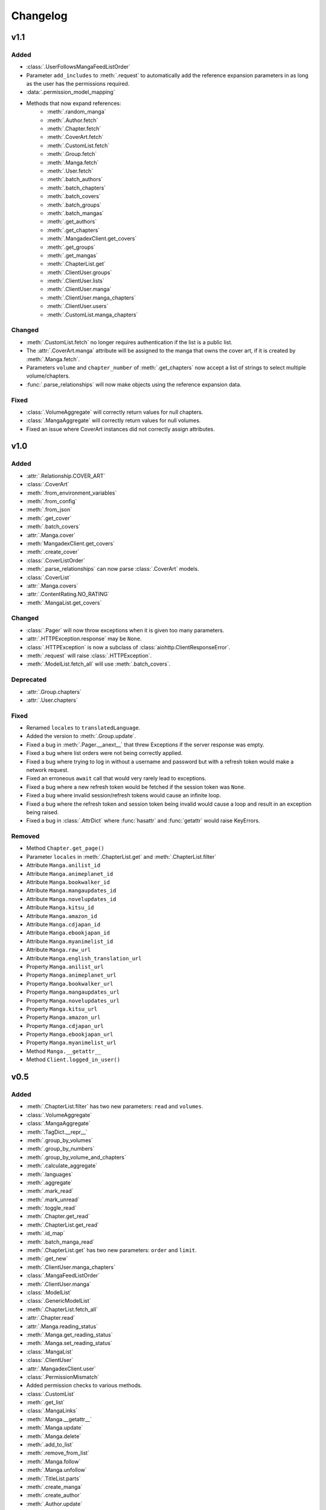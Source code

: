 Changelog
#########

v1.1
----

Added
+++++

* :class:`.UserFollowsMangaFeedListOrder`
* Parameter ``add_includes`` to :meth:`.request` to automatically add the reference expansion parameters in as long as the user has the permissions required.
* :data:`.permission_model_mapping`
* Methods that now expand references:
    * :meth:`.random_manga`
    * :meth:`.Author.fetch`
    * :meth:`.Chapter.fetch`
    * :meth:`.CoverArt.fetch`
    * :meth:`.CustomList.fetch`
    * :meth:`.Group.fetch`
    * :meth:`.Manga.fetch`
    * :meth:`.User.fetch`
    * :meth:`.batch_authors`
    * :meth:`.batch_chapters`
    * :meth:`.batch_covers`
    * :meth:`.batch_groups`
    * :meth:`.batch_mangas`
    * :meth:`.get_authors`
    * :meth:`.get_chapters`
    * :meth:`.MangadexClient.get_covers`
    * :meth:`.get_groups`
    * :meth:`.get_mangas`
    * :meth:`.ChapterList.get`
    * :meth:`.ClientUser.groups`
    * :meth:`.ClientUser.lists`
    * :meth:`.ClientUser.manga`
    * :meth:`.ClientUser.manga_chapters`
    * :meth:`.ClientUser.users`
    * :meth:`.CustomList.manga_chapters`

Changed
+++++++

* :meth:`.CustomList.fetch` no longer requires authentication if the list is a public list.
* The :attr:`.CoverArt.manga` attribute will be assigned to the manga that owns the cover art, if it is created by :meth:`.Manga.fetch`.
* Parameters ``volume`` and ``chapter_number`` of :meth:`.get_chapters` now accept a list of strings to select multiple volume/chapters.
* :func:`.parse_relationships` will now make objects using the reference expansion data.


Fixed
+++++

* :class:`.VolumeAggregate` will correctly return values for null chapters.
* :class:`.MangaAggregate` will correctly return values for null volumes.
* Fixed an issue where CoverArt instances did not correctly assign attributes.

v1.0
----

Added
+++++

* :attr:`.Relationship.COVER_ART`
* :class:`.CoverArt`
* :meth:`.from_environment_variables`
* :meth:`.from_config`
* :meth:`.from_json`
* :meth:`.get_cover`
* :meth:`.batch_covers`
* :attr:`.Manga.cover`
* :meth:`MangadexClient.get_covers`
* :meth:`.create_cover`
* :class:`.CoverListOrder`
* :meth:`.parse_relationships` can now parse :class:`.CoverArt` models.
* :class:`.CoverList`
* :attr:`.Manga.covers`
* :attr:`.ContentRating.NO_RATING`
* :meth:`.MangaList.get_covers`

Changed
+++++++

* :class:`.Pager` will now throw exceptions when it is given too many parameters.
* :attr:`.HTTPException.response` may be ``None``.
* :class:`.HTTPException` is now a subclass of :class:`aiohttp.ClientResponseError`.
* :meth:`.request` will raise :class:`.HTTPException`.
* :meth:`.ModelList.fetch_all` will use :meth:`.batch_covers`.

Deprecated
++++++++++

* :attr:`.Group.chapters`
* :attr:`.User.chapters`

Fixed
+++++

* Renamed ``locales`` to ``translatedLanguage``.
* Added the version to :meth:`.Group.update`.
* Fixed a bug in :meth:`.Pager.__anext__` that threw Exceptions if the server response was empty.
* Fixed a bug where list orders were not being correctly applied.
* Fixed a bug where trying to log in without a username and password but with a refresh token would make a network request.
* Fixed an erroneous ``await`` call that would very rarely lead to exceptions.
* Fixed a bug where a new refresh token would be fetched if the session token was ``None``.
* Fixed a bug where invalid session/refresh tokens would cause an infinite loop.
* Fixed a bug where the refresh token and session token being invalid would cause a loop and result in an exception being raised.
* Fixed a bug in :class:`.AttrDict` where :func:`hasattr` and :func:`getattr` would raise KeyErrors.

Removed
+++++++

* Method ``Chapter.get_page()``
* Parameter ``locales`` in :meth:`.ChapterList.get` and :meth:`.ChapterList.filter`
* Attribute ``Manga.anilist_id``
* Attribute ``Manga.animeplanet_id``
* Attribute ``Manga.bookwalker_id``
* Attribute ``Manga.mangaupdates_id``
* Attribute ``Manga.novelupdates_id``
* Attribute ``Manga.kitsu_id``
* Attribute ``Manga.amazon_id``
* Attribute ``Manga.cdjapan_id``
* Attribute ``Manga.ebookjapan_id``
* Attribute ``Manga.myanimelist_id``
* Attribute ``Manga.raw_url``
* Attribute ``Manga.english_translation_url``
* Property ``Manga.anilist_url``
* Property ``Manga.animeplanet_url``
* Property ``Manga.bookwalker_url``
* Property ``Manga.mangaupdates_url``
* Property ``Manga.novelupdates_url``
* Property ``Manga.kitsu_url``
* Property ``Manga.amazon_url``
* Property ``Manga.cdjapan_url``
* Property ``Manga.ebookjapan_url``
* Property ``Manga.myanimelist_url``
* Method ``Manga.__getattr__``
* Method ``Client.logged_in_user()``

v0.5
----

Added
+++++

* :meth:`.ChapterList.filter` has two new parameters: ``read`` and ``volumes``.
* :class:`.VolumeAggregate`
* :class:`.MangaAggregate`
* :meth:`.TagDict.__repr__`
* :meth:`.group_by_volumes`
* :meth:`.group_by_numbers`
* :meth:`.group_by_volume_and_chapters`
* :meth:`.calculate_aggregate`
* :meth:`.languages`
* :meth:`.aggregate`
* :meth:`.mark_read`
* :meth:`.mark_unread`
* :meth:`.toggle_read`
* :meth:`.Chapter.get_read`
* :meth:`.ChapterList.get_read`
* :meth:`.id_map`
* :meth:`.batch_manga_read`
* :meth:`.ChapterList.get` has two new parameters: ``order`` and ``limit``.
* :meth:`.get_new`
* :meth:`.ClientUser.manga_chapters`
* :class:`.MangaFeedListOrder`
* :meth:`.ClientUser.manga`
* :class:`.ModelList`
* :class:`.GenericModelList`
* :meth:`.ChapterList.fetch_all`
* :attr:`.Chapter.read`
* :attr:`.Manga.reading_status`
* :meth:`.Manga.get_reading_status`
* :meth:`.Manga.set_reading_status`
* :class:`.MangaList`
* :class:`.ClientUser`
* :attr:`.MangadexClient.user`
* :class:`.PermissionMismatch`
* Added permission checks to various methods.
* :class:`.CustomList`
* :meth:`.get_list`
* :class:`.MangaLinks`
* :meth:`.Manga.__getattr__`
* :meth:`.Manga.update`
* :meth:`.Manga.delete`
* :meth:`.add_to_list`
* :meth:`.remove_from_list`
* :meth:`.Manga.follow`
* :meth:`.Manga.unfollow`
* :meth:`.TitleList.parts`
* :meth:`.create_manga`
* :meth:`.create_author`
* :meth:`.Author.update`
* :meth:`.Author.delete`
* :meth:`.Group.update`
* :meth:`.Group.delete`
* :meth:`.create_group`
* :meth:`.CustomList.manga_chapters`
* Two new parameters on :meth:`.logout`: ``delete_tokens`` and ``clear_login_info``
* :class:`.Captcha`
* :class:`.InvalidCaptcha`
* :meth:`.solve_captcha`
* :meth:`.MangadexClient.create`
* :meth:`.MangadexClient.activate_account`
* :meth:`.MangadexClient.resend_activation_code`
* :meth:`.MangadexClient.reset_password_email`
* :meth:`.MangadexClient.finish_password_reset`


Changed
+++++++

* Attributes converted to a :class:`.GenericModelList`:
    * :attr:`.Chapter.groups`
    * :attr:`.Group.members`
    * :attr:`.Group.chapters`
    * :attr:`.Manga.tags`
    * :attr:`.Manga.authors`
    * :attr:`.Manga.artists`
    * :attr:`.User.chapters`
* :class:`.Pager` will return :class:`.GenericModelList`\ s (or :class:`.MangaList` if parameter ``model`` is :class:`.Manga`).
* The key in the dictionary returned by :meth:`.TagDict.groups` is now a :class:`.GenericModelList`.
* :meth:`.parse_relationships` will now set :class:`.GenericModelList`\ s instead of normal lists.


Deprecated
++++++++++

* :meth:`.MangadexClient.logged_in_user`
* :meth:`.Chapter.get_page`
* Parameter ``locales`` for :meth:`.ChapterList.get`
* Parameter ``locales`` for :meth:`.ChapterList.filter`

Fixed
+++++

* Fixed a bug in :class:`.Pager` where more items would be returned than the given limit.
* Fixed a bug in :meth:`.PathRatelimit.update` that prevented a ratelimit from being applied correctly.
* Fixed a bug in :meth:`.User.__eq__` that returned False when the ClientUser was the same user as a given user.
* Fixed a bug in :meth:`.Manga.parse` where chapters without a description would cause an exception to be raised.

v0.4
----

Added
+++++

* :func:`.return_date_string`
* :meth:`.download_all`
* :attr:`.Pager.limit` to limit total responses,
* :meth:`.Pager.as_list`
* :attr:`.Tag.descriptions`
* :attr:`.Tag.group`
* :class:`.TagDict`
* Allow the creation of :class:`.User` objects if the ID is in the base data dictionary.
* :attr:`.Demographic.NONE`
* :class:`.OrderDirection`
* :class:`.TagMode`
* :class:`.AuthorListOrder`
* :class:`.ChapterListOrder`
* :class:`.GroupListOrder`
* :class:`.MangaListOrder`
* Methods added to :class:`.MangadexClient`:
    * :meth:`.get_groups`
    * :meth:`.get_chapters`
    * :meth:`.get_authors`
    * :meth:`.get_mangas`
    * :meth:`.report_page`
    * :meth:`.MangadexClient.close`

Changed
+++++++

* Changed :meth:`.download_chapter` so that directories are not created until all pages are retrieved.
* Moved :meth:`.Chapter.get_page` to :meth:`.MangadexClient.get_page`.

Fixed
+++++

* Fixed :meth:`.Pager.__anext__` so it does not need to complete all requests before returning the first batch of statements. This will drastically improve performance if all items aren't needed immediately (such as making further requests with returned data).
* Fixed a bug where the chapter list would clear itself when filtered.
* Fixed a bug where :meth:`.download_chapter` would not try again due to certain errors such as establishing a connection.
* Fixed :meth:`.Chapter.pages` so it respects the ``forcePort443`` parameter.


v0.3
----

Added
+++++

* Added a ratelimit on the `/at-home/server/{id}` path to match the 5.0.2 release of the MD API.
* Added a global ratelimit for 5 req/s to match the ratelimit set by the MD API.
* :class:`.DuplicateResolutionAlgorithm`
* :class:`.Chapter`
* :class:`.ChapterList`
* :class:`.Group`
* :attr:`.Manga.chapters`
* :class:`.Pager`
* :class:`.User`
* Methods added to :class:`.MangadexClient`:
    * :meth:`~.get_chapter`
    * :meth:`~.batch_chapters`
    * :meth:`~.get_user`
    * :meth:`~.logged_in_user`
    * :meth:`~.ping`
    * :meth:`~.convert_legacy`
    * :meth:`~.get_group`
    * :meth:`~.batch_groups`
* :meth:`.AttrDict.first` and :meth:`.DefaultAttrDict.first`
* :class:`.Interval`
* :class:`.InclusionExclusionPair`


Changed
+++++++

* :attr:`.Manga.last_volume` and :attr:`.Manga.last_chapter` both are now Strings.
* Made all of the ``batch_*`` methods on the Client class parallel. This will speed up batch requests over the size of 100 items fivefold.


Fixed
+++++

* :attr:`.Manga.last_chapter` did not account for floating point variables.
* Changed :meth:`.Model.__repr__` to properly show the delimiters for strings.
* :meth:`.MangadexClient.__aexit__` will now close the underlying session object.
* Fixed a bug in :meth:`.MangadexClient.request` that prevented the use of non-string and non-iterable objects such as integers and floats.
* Added a client-side fix for the incorrect spelling of the word ``hiatus`` on the MangaDex API.
* Fixed a typo on :attr:`.Demographic.JOSEI` where the term "josei" was actually spelled "josel".
* Added a message to :class:`.Unauthorized`.
* Fixed a bunch of places where requests are not properly closed.
* Changed the value of ``MangaStatus.ABANDONED`` to match new API specifications.
* Fixed a bug in the retry mechanism of :meth:`.MangadexClient.request` that added the parameters for a second time.

v0.2
----

Added
+++++

* The 6 enums:
    #. :class:`.Demographic`
    #. :class:`.MangaStatus`
    #. :class:`.FollowStatus`
    #. :class:`.ContentRating`
    #. :class:`.Visibility`
    #. :class:`.Relationship`
* :class:`.Missing`
* :class:`.InvalidID`
* Models:
    * :class:`.Model`
    * :class:`.Manga`
    * :class:`.Tag`
    * :class:`.Author`
* :attr:`~.tag_cache` inside of :class:`.MangadexClient`
* Methods to :class:`.MangadexClient`:
    * :meth:`~.refresh_tag_cache`
    * :meth:`~.get_tag`
    * :meth:`~.get_manga`
    * :meth:`~.random_manga`
    * :meth:`~.batch_authors`
    * :meth:`~.get_author`
    * :meth:`~.batch_mangas`
* :class:`.DatetimeMixin`
* :class:`.TitleList`
* :class:`.AttrDict`
* :class:`.DefaultAttrDict`
* :func:`.copy_key_to_attribute`
* :func:`.parse_relationships`

v0.1
----

The initial release of AsyncDex.
